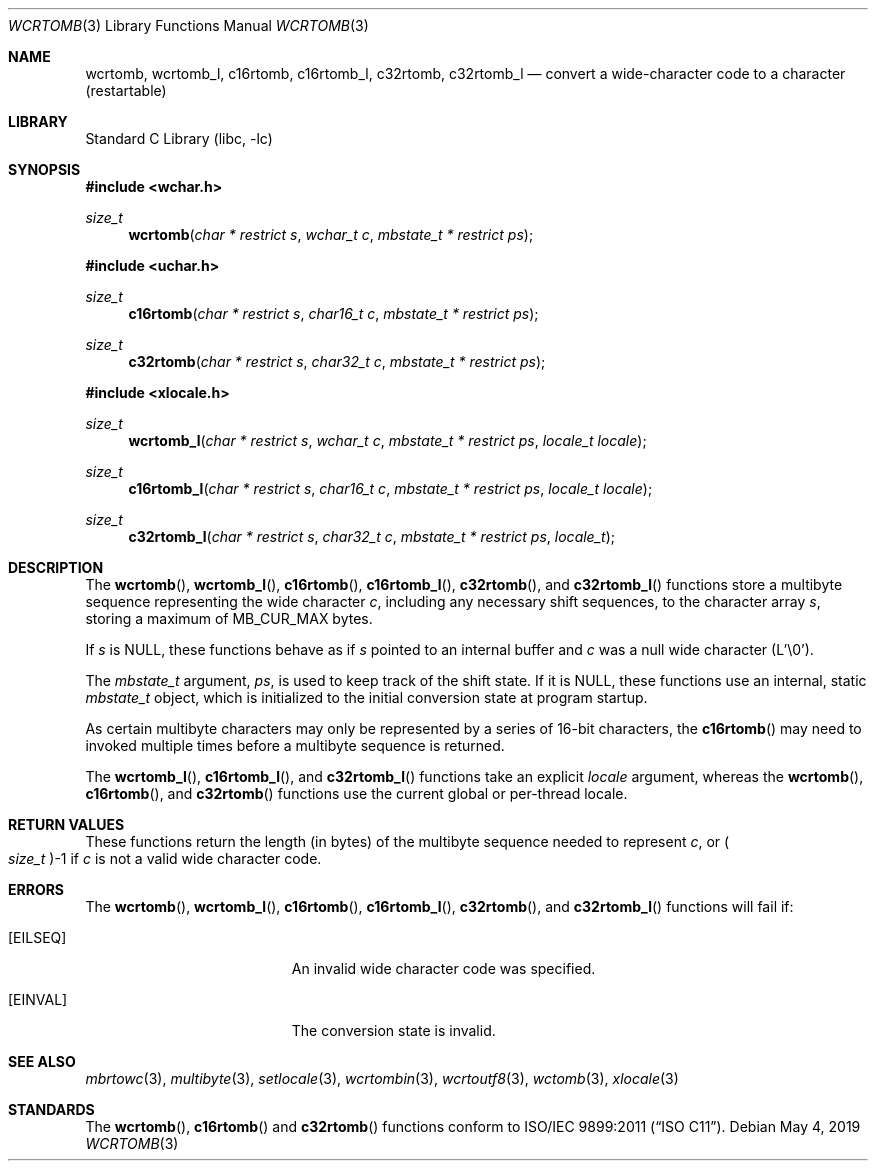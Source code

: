 .\" Copyright (c) 2002-2004 Tim J. Robbins
.\" All rights reserved.
.\"
.\" Redistribution and use in source and binary forms, with or without
.\" modification, are permitted provided that the following conditions
.\" are met:
.\" 1. Redistributions of source code must retain the above copyright
.\"    notice, this list of conditions and the following disclaimer.
.\" 2. Redistributions in binary form must reproduce the above copyright
.\"    notice, this list of conditions and the following disclaimer in the
.\"    documentation and/or other materials provided with the distribution.
.\"
.\" THIS SOFTWARE IS PROVIDED BY THE AUTHOR AND CONTRIBUTORS ``AS IS'' AND
.\" ANY EXPRESS OR IMPLIED WARRANTIES, INCLUDING, BUT NOT LIMITED TO, THE
.\" IMPLIED WARRANTIES OF MERCHANTABILITY AND FITNESS FOR A PARTICULAR PURPOSE
.\" ARE DISCLAIMED.  IN NO EVENT SHALL THE AUTHOR OR CONTRIBUTORS BE LIABLE
.\" FOR ANY DIRECT, INDIRECT, INCIDENTAL, SPECIAL, EXEMPLARY, OR CONSEQUENTIAL
.\" DAMAGES (INCLUDING, BUT NOT LIMITED TO, PROCUREMENT OF SUBSTITUTE GOODS
.\" OR SERVICES; LOSS OF USE, DATA, OR PROFITS; OR BUSINESS INTERRUPTION)
.\" HOWEVER CAUSED AND ON ANY THEORY OF LIABILITY, WHETHER IN CONTRACT, STRICT
.\" LIABILITY, OR TORT (INCLUDING NEGLIGENCE OR OTHERWISE) ARISING IN ANY WAY
.\" OUT OF THE USE OF THIS SOFTWARE, EVEN IF ADVISED OF THE POSSIBILITY OF
.\" SUCH DAMAGE.
.\"
.\" $FreeBSD: head/lib/libc/locale/wcrtomb.3 250883 2013-05-21 19:59:37Z ed $
.\"
.Dd May 4, 2019
.Dt WCRTOMB 3
.Os
.Sh NAME
.Nm wcrtomb ,
.Nm wcrtomb_l ,
.Nm c16rtomb ,
.Nm c16rtomb_l ,
.Nm c32rtomb ,
.Nm c32rtomb_l
.Nd "convert a wide-character code to a character (restartable)"
.Sh LIBRARY
.Lb libc
.Sh SYNOPSIS
.In wchar.h
.Ft size_t
.Fn wcrtomb "char * restrict s" "wchar_t c" "mbstate_t * restrict ps"
.In uchar.h
.Ft size_t
.Fn c16rtomb "char * restrict s" "char16_t c" "mbstate_t * restrict ps"
.Ft size_t
.Fn c32rtomb "char * restrict s" "char32_t c" "mbstate_t * restrict ps"
.In xlocale.h
.Ft size_t
.Fn wcrtomb_l "char * restrict s" "wchar_t c" "mbstate_t * restrict ps" "locale_t locale"
.Ft size_t
.Fn c16rtomb_l "char * restrict s" "char16_t c" "mbstate_t * restrict ps" "locale_t locale"
.Ft size_t
.Fn c32rtomb_l "char * restrict s" "char32_t c" "mbstate_t * restrict ps" "locale_t"
.Sh DESCRIPTION
The
.Fn wcrtomb ,
.Fn wcrtomb_l ,
.Fn c16rtomb ,
.Fn c16rtomb_l ,
.Fn c32rtomb ,
and
.Fn c32rtomb_l
functions store a multibyte sequence representing the
wide character
.Fa c ,
including any necessary shift sequences, to the
character array
.Fa s ,
storing a maximum of
.Dv MB_CUR_MAX
bytes.
.Pp
If
.Fa s
is
.Dv NULL ,
these functions behave as if
.Fa s
pointed to an internal buffer and
.Fa c
was a null wide character (L'\e0').
.Pp
The
.Ft mbstate_t
argument,
.Fa ps ,
is used to keep track of the shift state.
If it is
.Dv NULL ,
these functions use an internal, static
.Vt mbstate_t
object, which is initialized to the initial conversion state
at program startup.
.Pp
As certain multibyte characters may only be represented by a series of
16-bit characters, the
.Fn c16rtomb
may need to invoked multiple times before a multibyte sequence is
returned.
.Pp
The
.Fn wcrtomb_l ,
.Fn c16rtomb_l ,
and
.Fn c32rtomb_l
functions take an explicit
.Fa locale
argument, whereas the
.Fn wcrtomb ,
.Fn c16rtomb ,
and
.Fn c32rtomb
functions use the current global or per-thread locale.
.Sh RETURN VALUES
These functions return the length (in bytes) of the multibyte sequence
needed to represent
.Fa c ,
or
.Po Vt size_t Pc Ns \-1
if
.Fa c
is not a valid wide character code.
.Sh ERRORS
The
.Fn wcrtomb ,
.Fn wcrtomb_l ,
.Fn c16rtomb ,
.Fn c16rtomb_l ,
.Fn c32rtomb ,
and
.Fn c32rtomb_l
functions will fail if:
.Bl -tag -width Er
.It Bq Er EILSEQ
An invalid wide character code was specified.
.It Bq Er EINVAL
The conversion state is invalid.
.El
.Sh SEE ALSO
.Xr mbrtowc 3 ,
.Xr multibyte 3 ,
.Xr setlocale 3 ,
.Xr wcrtombin 3 ,
.Xr wcrtoutf8 3 ,
.Xr wctomb 3 ,
.Xr xlocale 3
.Sh STANDARDS
The
.Fn wcrtomb ,
.Fn c16rtomb
and
.Fn c32rtomb
functions conform to
.St -isoC-2011 .
